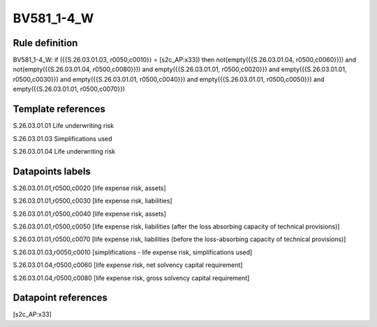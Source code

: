 ===========
BV581_1-4_W
===========

Rule definition
---------------

BV581_1-4_W: if ({{S.26.03.01.03, r0050,c0010}} = [s2c_AP:x33]) then not(empty({{S.26.03.01.04, r0500,c0060}})) and not(empty({{S.26.03.01.04, r0500,c0080}})) and empty({{S.26.03.01.01, r0500,c0020}}) and empty({{S.26.03.01.01, r0500,c0030}}) and empty({{S.26.03.01.01, r0500,c0040}}) and empty({{S.26.03.01.01, r0500,c0050}}) and empty({{S.26.03.01.01, r0500,c0070}})


Template references
-------------------

S.26.03.01.01 Life underwriting risk

S.26.03.01.03 Simplifications used

S.26.03.01.04 Life underwriting risk


Datapoints labels
-----------------

S.26.03.01.01,r0500,c0020 [life expense risk, assets]

S.26.03.01.01,r0500,c0030 [life expense risk, liabilities]

S.26.03.01.01,r0500,c0040 [life expense risk, assets]

S.26.03.01.01,r0500,c0050 [life expense risk, liabilities (after the loss absorbing capacity of technical provisions)]

S.26.03.01.01,r0500,c0070 [life expense risk, liabilities (before the loss-absorbing capacity of technical provisions)]

S.26.03.01.03,r0050,c0010 [simplifications - life expense risk, simplifications used]

S.26.03.01.04,r0500,c0060 [life expense risk, net solvency capital requirement]

S.26.03.01.04,r0500,c0080 [life expense risk, gross solvency capital requirement]



Datapoint references
--------------------

[s2c_AP:x33]